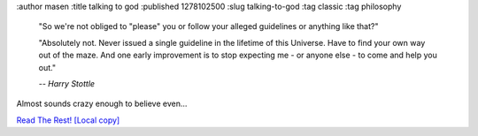 :author masen
:title talking to god
:published 1278102500
:slug talking-to-god
:tag classic
:tag philosophy

    "So we're not obliged to "please" you or follow your alleged guidelines or anything like that?"

    "Absolutely not. Never issued a single guideline in the lifetime of this 
    Universe. Have to find your own way out of the maze. And one early improvement 
    is to stop expecting me - or anyone else - to come and help you out."

    *-- Harry Stottle*

Almost sounds crazy enough to believe even...

`Read The Rest!`_ `[Local copy]`_

.. _Read The Rest!: http://www.fullmoon.nu/articles/art.php?id=tal

.. _[Local copy]: /downloads/files/talking-to-god.pdf
